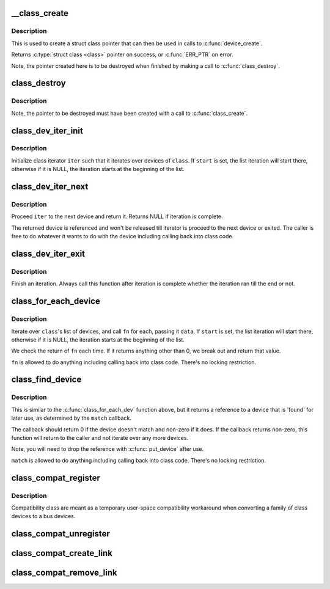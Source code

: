 .. -*- coding: utf-8; mode: rst -*-
.. src-file: drivers/base/class.c

.. _`__class_create`:

__class_create
==============

.. c:function:: struct class *__class_create(struct module *owner, const char *name, struct lock_class_key *key)

    create a struct class structure

    :param struct module \*owner:
        pointer to the module that is to "own" this struct class

    :param const char \*name:
        pointer to a string for the name of this class.

    :param struct lock_class_key \*key:
        the lock_class_key for this class; used by mutex lock debugging

.. _`__class_create.description`:

Description
-----------

This is used to create a struct class pointer that can then be used
in calls to \ :c:func:`device_create`\ .

Returns \ :c:type:`struct class <class>`\  pointer on success, or \ :c:func:`ERR_PTR`\  on error.

Note, the pointer created here is to be destroyed when finished by
making a call to \ :c:func:`class_destroy`\ .

.. _`class_destroy`:

class_destroy
=============

.. c:function:: void class_destroy(struct class *cls)

    destroys a struct class structure

    :param struct class \*cls:
        pointer to the struct class that is to be destroyed

.. _`class_destroy.description`:

Description
-----------

Note, the pointer to be destroyed must have been created with a call
to \ :c:func:`class_create`\ .

.. _`class_dev_iter_init`:

class_dev_iter_init
===================

.. c:function:: void class_dev_iter_init(struct class_dev_iter *iter, struct class *class, struct device *start, const struct device_type *type)

    initialize class device iterator

    :param struct class_dev_iter \*iter:
        class iterator to initialize

    :param struct class \*class:
        the class we wanna iterate over

    :param struct device \*start:
        the device to start iterating from, if any

    :param const struct device_type \*type:
        device_type of the devices to iterate over, NULL for all

.. _`class_dev_iter_init.description`:

Description
-----------

Initialize class iterator \ ``iter``\  such that it iterates over devices
of \ ``class``\ .  If \ ``start``\  is set, the list iteration will start there,
otherwise if it is NULL, the iteration starts at the beginning of
the list.

.. _`class_dev_iter_next`:

class_dev_iter_next
===================

.. c:function:: struct device *class_dev_iter_next(struct class_dev_iter *iter)

    iterate to the next device

    :param struct class_dev_iter \*iter:
        class iterator to proceed

.. _`class_dev_iter_next.description`:

Description
-----------

Proceed \ ``iter``\  to the next device and return it.  Returns NULL if
iteration is complete.

The returned device is referenced and won't be released till
iterator is proceed to the next device or exited.  The caller is
free to do whatever it wants to do with the device including
calling back into class code.

.. _`class_dev_iter_exit`:

class_dev_iter_exit
===================

.. c:function:: void class_dev_iter_exit(struct class_dev_iter *iter)

    finish iteration

    :param struct class_dev_iter \*iter:
        class iterator to finish

.. _`class_dev_iter_exit.description`:

Description
-----------

Finish an iteration.  Always call this function after iteration is
complete whether the iteration ran till the end or not.

.. _`class_for_each_device`:

class_for_each_device
=====================

.. c:function:: int class_for_each_device(struct class *class, struct device *start, void *data, int (*fn)(struct device *, void *))

    device iterator

    :param struct class \*class:
        the class we're iterating

    :param struct device \*start:
        the device to start with in the list, if any.

    :param void \*data:
        data for the callback

    :param int (\*fn)(struct device \*, void \*):
        function to be called for each device

.. _`class_for_each_device.description`:

Description
-----------

Iterate over \ ``class``\ 's list of devices, and call \ ``fn``\  for each,
passing it \ ``data``\ .  If \ ``start``\  is set, the list iteration will start
there, otherwise if it is NULL, the iteration starts at the
beginning of the list.

We check the return of \ ``fn``\  each time. If it returns anything
other than 0, we break out and return that value.

\ ``fn``\  is allowed to do anything including calling back into class
code.  There's no locking restriction.

.. _`class_find_device`:

class_find_device
=================

.. c:function:: struct device *class_find_device(struct class *class, struct device *start, const void *data, int (*match)(struct device *, const void *))

    device iterator for locating a particular device

    :param struct class \*class:
        the class we're iterating

    :param struct device \*start:
        Device to begin with

    :param const void \*data:
        data for the match function

    :param int (\*match)(struct device \*, const void \*):
        function to check device

.. _`class_find_device.description`:

Description
-----------

This is similar to the \ :c:func:`class_for_each_dev`\  function above, but it
returns a reference to a device that is 'found' for later use, as
determined by the \ ``match``\  callback.

The callback should return 0 if the device doesn't match and non-zero
if it does.  If the callback returns non-zero, this function will
return to the caller and not iterate over any more devices.

Note, you will need to drop the reference with \ :c:func:`put_device`\  after use.

\ ``match``\  is allowed to do anything including calling back into class
code.  There's no locking restriction.

.. _`class_compat_register`:

class_compat_register
=====================

.. c:function:: struct class_compat *class_compat_register(const char *name)

    register a compatibility class

    :param const char \*name:
        the name of the class

.. _`class_compat_register.description`:

Description
-----------

Compatibility class are meant as a temporary user-space compatibility
workaround when converting a family of class devices to a bus devices.

.. _`class_compat_unregister`:

class_compat_unregister
=======================

.. c:function:: void class_compat_unregister(struct class_compat *cls)

    unregister a compatibility class

    :param struct class_compat \*cls:
        the class to unregister

.. _`class_compat_create_link`:

class_compat_create_link
========================

.. c:function:: int class_compat_create_link(struct class_compat *cls, struct device *dev, struct device *device_link)

    create a compatibility class device link to a bus device

    :param struct class_compat \*cls:
        the compatibility class

    :param struct device \*dev:
        the target bus device

    :param struct device \*device_link:
        an optional device to which a "device" link should be created

.. _`class_compat_remove_link`:

class_compat_remove_link
========================

.. c:function:: void class_compat_remove_link(struct class_compat *cls, struct device *dev, struct device *device_link)

    remove a compatibility class device link to a bus device

    :param struct class_compat \*cls:
        the compatibility class

    :param struct device \*dev:
        the target bus device

    :param struct device \*device_link:
        an optional device to which a "device" link was previously
        created

.. This file was automatic generated / don't edit.

